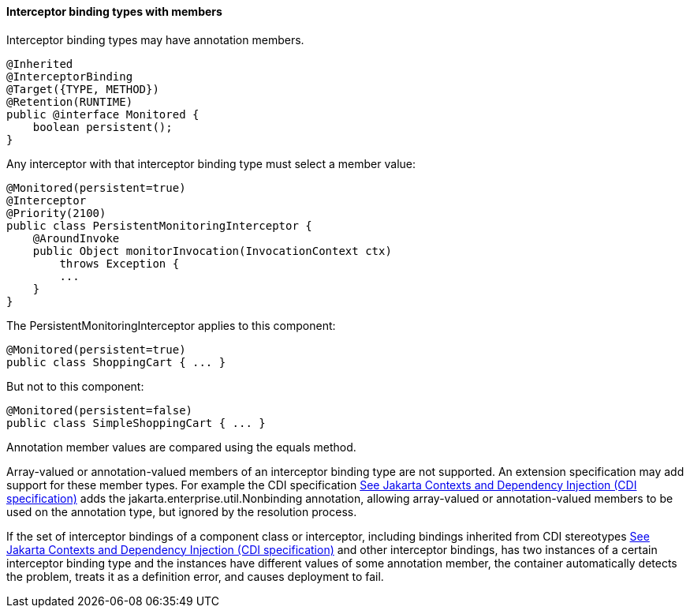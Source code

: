 ////
*******************************************************************
* Copyright (c) 2019 Eclipse Foundation
*
* This specification document is made available under the terms
* of the Eclipse Foundation Specification License v1.0, which is
* available at https://www.eclipse.org/legal/efsl.php.
*******************************************************************
////

[[interceptor_binding_types_with_members]]
==== Interceptor binding types with members

Interceptor binding types may have annotation
members.

[source, java]
----
@Inherited
@InterceptorBinding
@Target({TYPE, METHOD})
@Retention(RUNTIME)
public @interface Monitored {
    boolean persistent();
}
----

Any interceptor with that interceptor binding
type must select a member value:

[source, java]
----
@Monitored(persistent=true)
@Interceptor
@Priority(2100)
public class PersistentMonitoringInterceptor {
    @AroundInvoke
    public Object monitorInvocation(InvocationContext ctx)
        throws Exception {
        ...
    }
}
----

The PersistentMonitoringInterceptor applies
to this component:

[soucr, java]
----
@Monitored(persistent=true)
public class ShoppingCart { ... }
----

But not to this component:

[source, java]
----
@Monitored(persistent=false)
public class SimpleShoppingCart { ... }
----

Annotation member values are compared using
the equals method.

Array-valued or annotation-valued members of
an interceptor binding type are not supported. An extension
specification may add support for these member types. For example the
CDI specification link:intercept.html#a543[See
Jakarta Contexts and Dependency Injection (CDI specification), version 3.0.
https://jakarta.ee/specifications/cdi/3.0/.] adds the
jakarta.enterprise.util.Nonbinding annotation, allowing array-valued or
annotation-valued members to be used on the annotation type, but ignored
by the resolution process.

If the set of interceptor bindings of a
component class or interceptor, including bindings inherited from CDI
stereotypes link:intercept.html#a543[See
Jakarta Contexts and Dependency Injection (CDI specification), version 3.0.
https://jakarta.ee/specifications/cdi/3.0/.] and other interceptor bindings,
has two instances of a certain interceptor binding type and the
instances have different values of some annotation member, the container
automatically detects the problem, treats it as a definition error, and
causes deployment to fail.

